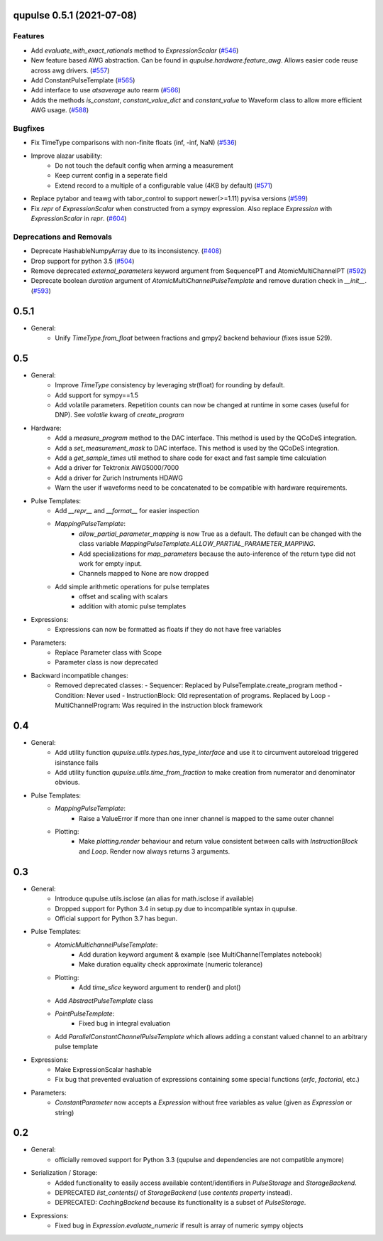 

.. towncrier release notes start

qupulse 0.5.1 (2021-07-08)
==========================

Features
--------

- Add `evaluate_with_exact_rationals` method to `ExpressionScalar` (`#546 <https://github.com/qutech/qupulse/issues/546>`_)
- New feature based AWG abstraction. Can be found in `qupulse.hardware.feature_awg`. Allows easier code reuse across awg drivers. (`#557 <https://github.com/qutech/qupulse/issues/557>`_)
- Add ConstantPulseTemplate (`#565 <https://github.com/qutech/qupulse/issues/565>`_)
- Add interface to use `atsaverage` auto rearm (`#566 <https://github.com/qutech/qupulse/issues/566>`_)
- Adds the methods `is_constant`, `constant_value_dict` and `constant_value` to Waveform class to allow more efficient AWG usage. (`#588 <https://github.com/qutech/qupulse/issues/588>`_)


Bugfixes
--------

- Fix TimeType comparisons with non-finite floats (inf, -inf, NaN) (`#536 <https://github.com/qutech/qupulse/issues/536>`_)
- Improve alazar usability:
    - Do not touch the default config when arming a measurement
    - Keep current config in a seperate field
    - Extend record to a multiple of a configurable value (4KB by default) (`#571 <https://github.com/qutech/qupulse/issues/571>`_)
- Replace pytabor and teawg with tabor_control to support newer(>=1.11) pyvisa versions (`#599 <https://github.com/qutech/qupulse/issues/599>`_)
- Fix `repr` of `ExpressionScalar` when constructed from a sympy expression. Also replace `Expression` with `ExpressionScalar` in `repr`. (`#604 <https://github.com/qutech/qupulse/issues/604>`_)


Deprecations and Removals
-------------------------

- Deprecate HashableNumpyArray due to its inconsistency. (`#408 <https://github.com/qutech/qupulse/issues/408>`_)
- Drop support for python 3.5 (`#504 <https://github.com/qutech/qupulse/issues/504>`_)
- Remove deprecated `external_parameters` keyword argument from SequencePT and AtomicMultiChannelPT (`#592 <https://github.com/qutech/qupulse/issues/592>`_)
- Deprecate boolean `duration` argument of `AtomicMultiChannelPulseTemplate` and remove duration check in `__init__`. (`#593 <https://github.com/qutech/qupulse/issues/593>`_)


0.5.1
=====

- General:
   - Unify `TimeType.from_float` between fractions and gmpy2 backend behaviour (fixes issue 529).

0.5
=====

- General:
   - Improve `TimeType` consistency by leveraging str(float) for rounding by default.
   - Add support for sympy==1.5
   - Add volatile parameters. Repetition counts can now be changed at runtime in some cases (useful for DNP). See `volatile` kwarg of `create_program`

- Hardware:
   - Add a `measure_program` method to the DAC interface. This method is used by the QCoDeS integration.
   - Add a `set_measurement_mask` to DAC interface. This method is used by the QCoDeS integration.
   - Add a `get_sample_times` util method to share code for exact and fast sample time calculation
   - Add a driver for Tektronix AWG5000/7000
   - Add a driver for Zurich Instruments HDAWG
   - Warn the user if waveforms need to be concatenated to be compatible with hardware requirements.

- Pulse Templates:
    - Add `__repr__` and `__format__` for easier inspection
    - `MappingPulseTemplate`:
        - `allow_partial_parameter_mapping` is now True as a default. The default can be changed with the class variable `MappingPulseTemplate.ALLOW_PARTIAL_PARAMETER_MAPPING`.
        - Add specializations for `map_parameters` because the auto-inference of the return type did not work for empty input.
        - Channels mapped to None are now dropped
    - Add simple arithmetic operations for pulse templates
        - offset and scaling with scalars
        - addition with atomic pulse templates

- Expressions:
    - Expressions can now be formatted as floats if they do not have free variables

- Parameters:
    - Replace Parameter class with Scope
    - Parameter class is now deprecated

- Backward incompatible changes:
    - Removed deprecated classes:
      - Sequencer: Replaced by PulseTemplate.create_program method
      - Condition: Never used
      - InstructionBlock: Old representation of programs. Replaced by Loop
      - MultiChannelProgram: Was required in the instruction block framework

0.4
=====

- General:
    - Add utility function `qupulse.utils.types.has_type_interface` and use it to circumvent autoreload triggered isinstance fails
    - Add utility function `qupulse.utils.time_from_fraction` to make creation from numerator and denominator obvious.

- Pulse Templates:
    - `MappingPulseTemplate`:
        - Raise a ValueError if more than one inner channel is mapped to the same outer channel
    - Plotting:
        - Make `plotting.render` behaviour and return value consistent between calls with `InstructionBlock` and `Loop`. Render now always returns 3 arguments.

0.3
=====

- General:
    - Introduce qupulse.utils.isclose (an alias for math.isclose if available)
    - Dropped support for Python 3.4 in setup.py due to incompatible syntax in qupulse.
    - Official support for Python 3.7 has begun.

- Pulse Templates:
    - `AtomicMultichannelPulseTemplate`:
        - Add duration keyword argument & example (see MultiChannelTemplates notebook)
        - Make duration equality check approximate (numeric tolerance)
    - Plotting:
        - Add `time_slice` keyword argument to render() and plot()
    - Add `AbstractPulseTemplate` class
    - `PointPulseTemplate`:
        - Fixed bug in integral evaluation
    - Add `ParallelConstantChannelPulseTemplate` which allows adding a constant valued channel to an arbitrary pulse template

- Expressions:
    - Make ExpressionScalar hashable
    - Fix bug that prevented evaluation of expressions containing some special functions (`erfc`, `factorial`, etc.)

- Parameters:
    - `ConstantParameter` now accepts a `Expression` without free variables as value (given as `Expression` or string)

0.2
=====

- General:
   - officially removed support for Python 3.3 (qupulse and dependencies are not compatible anymore)

- Serialization / Storage:
   - Added functionality to easily access available content/identifiers in `PulseStorage` and `StorageBackend`.
   - DEPRECATED `list_contents()` of `StorageBackend` (use `contents property` instead).
   - DEPRECATED: `CachingBackend` because its functionality is a subset of `PulseStorage`.

- Expressions:
   - Fixed bug in `Expression.evaluate_numeric` if result is array of numeric sympy objects
